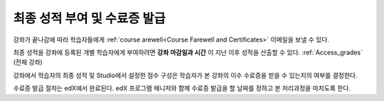 .. _Checking Student Progress and Issuing Certificates:

###################################################
최종 성적 부여 및 수료증 발급
###################################################
.. This chapter will be renamed and expanded to include course wrap-up activities and best practices.

강좌가 끝나감에 따라 학습자들에게 :ref:`course arewell<Course Farewell and Certificates>` 이메일을 보낼 수 있다. 


최종 성적을 강좌에 등록된 개별 학습자에게 부여하려면 **강좌 마감일과 시간** 이 지난 이후 성적을 산출할 수 있다. :ref:`Access_grades` (전체 강좌)
 
강좌에서 학습자의 최종 성적 및 Studio에서 설정한 점수 구성은 학습자가 본 강좌의 이수 수료증을 받을 수 있는지의 여부를 결정한다. 

수료증 발급 절차는 edX에서 완료된다. edX 프로그램 매니저와 함께 수료증 발급을 할 날짜를 정하고 본 처리과정을 마치도록 한다.
 
